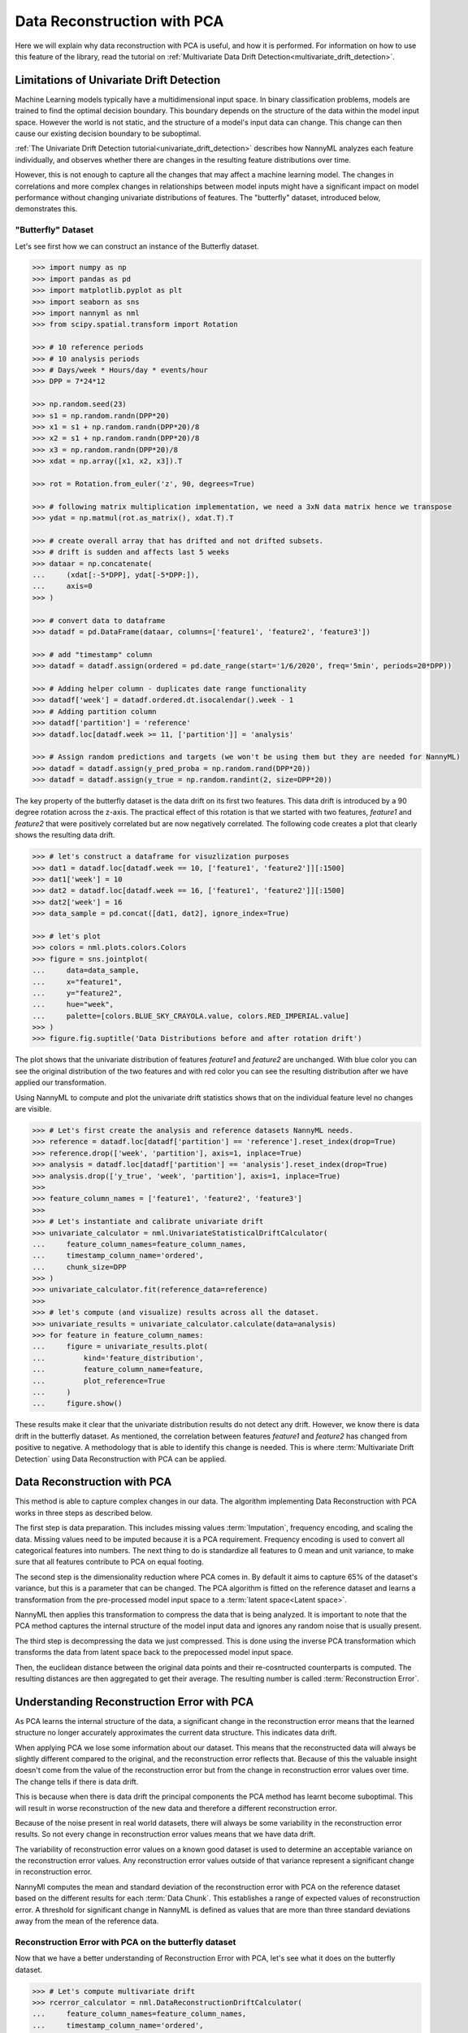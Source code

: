 .. _data-reconstruction-pca:

============================
Data Reconstruction with PCA
============================

Here we will explain why data reconstruction with PCA is useful, and how it is performed.
For information on how to use this feature of the library, read the tutorial on
:ref:`Multivariate Data Drift Detection<multivariate_drift_detection>`.

Limitations of Univariate Drift Detection
-----------------------------------------

Machine Learning models typically have a multidimensional input space. In binary
classification problems, models are trained to find the optimal decision
boundary. This boundary depends on the structure of the data within the model input
space. However the world is not static, and the structure of a model's input data can
change. This change can then cause our existing decision boundary to be suboptimal.

:ref:`The Univariate Drift Detection tutorial<univariate_drift_detection>` describes how NannyML analyzes
each feature individually, and observes whether there are changes in the resulting feature
distributions over time.

However, this is not enough to capture all the changes that may affect a machine learning model.
The changes in correlations and more complex changes in relationships between model inputs might have
a significant impact on model performance without changing univariate distributions of features.
The "butterfly" dataset, introduced below, demonstrates this.

"Butterfly" Dataset
~~~~~~~~~~~~~~~~~~~

Let's see first how we can construct an instance of the Butterfly dataset.

.. code-block:: python

    >>> import numpy as np
    >>> import pandas as pd
    >>> import matplotlib.pyplot as plt
    >>> import seaborn as sns
    >>> import nannyml as nml
    >>> from scipy.spatial.transform import Rotation

    >>> # 10 reference periods
    >>> # 10 analysis periods
    >>> # Days/week * Hours/day * events/hour
    >>> DPP = 7*24*12

    >>> np.random.seed(23)
    >>> s1 = np.random.randn(DPP*20)
    >>> x1 = s1 + np.random.randn(DPP*20)/8
    >>> x2 = s1 + np.random.randn(DPP*20)/8
    >>> x3 = np.random.randn(DPP*20)/8
    >>> xdat = np.array([x1, x2, x3]).T

    >>> rot = Rotation.from_euler('z', 90, degrees=True)

    >>> # following matrix multiplication implementation, we need a 3xN data matrix hence we transpose
    >>> ydat = np.matmul(rot.as_matrix(), xdat.T).T

    >>> # create overall array that has drifted and not drifted subsets.
    >>> # drift is sudden and affects last 5 weeks
    >>> dataar = np.concatenate(
    ...     (xdat[:-5*DPP], ydat[-5*DPP:]),
    ...     axis=0
    >>> )

    >>> # convert data to dataframe
    >>> datadf = pd.DataFrame(dataar, columns=['feature1', 'feature2', 'feature3'])

    >>> # add "timestamp" column
    >>> datadf = datadf.assign(ordered = pd.date_range(start='1/6/2020', freq='5min', periods=20*DPP))

    >>> # Adding helper column - duplicates date range functionality
    >>> datadf['week'] = datadf.ordered.dt.isocalendar().week - 1
    >>> # Adding partition column
    >>> datadf['partition'] = 'reference'
    >>> datadf.loc[datadf.week >= 11, ['partition']] = 'analysis'

    >>> # Assign random predictions and targets (we won't be using them but they are needed for NannyML)
    >>> datadf = datadf.assign(y_pred_proba = np.random.rand(DPP*20))
    >>> datadf = datadf.assign(y_true = np.random.randint(2, size=DPP*20))

The key property of the butterfly dataset is the data drift on its first two features.
This data drift is introduced by a 90 degree rotation across the z-axis. The practical effect
of this rotation is that we started with two features, `feature1` and `feature2` that were positively correlated
but are now negatively correlated. The following code creates a plot that clearly shows the
resulting data drift.

.. code-block:: python

    >>> # let's construct a dataframe for visuzlization purposes
    >>> dat1 = datadf.loc[datadf.week == 10, ['feature1', 'feature2']][:1500]
    >>> dat1['week'] = 10
    >>> dat2 = datadf.loc[datadf.week == 16, ['feature1', 'feature2']][:1500]
    >>> dat2['week'] = 16
    >>> data_sample = pd.concat([dat1, dat2], ignore_index=True)

    >>> # let's plot
    >>> colors = nml.plots.colors.Colors
    >>> figure = sns.jointplot(
    ...     data=data_sample,
    ...     x="feature1",
    ...     y="feature2",
    ...     hue="week",
    ...     palette=[colors.BLUE_SKY_CRAYOLA.value, colors.RED_IMPERIAL.value]
    >>> )
    >>> figure.fig.suptitle('Data Distributions before and after rotation drift')

.. image:: ../_static/butterfly-scatterplot.svg


The plot shows that the univariate distribution of features `feature1` and
`feature2` are unchanged. With blue color you can see the original distribution
of the two features and with red color you can see the resulting distribution
after we have applied our transformation.

Using NannyML to compute and plot the univariate
drift statistics shows that on the individual feature level no changes are visible.

.. code-block:: python

    >>> # Let's first create the analysis and reference datasets NannyML needs.
    >>> reference = datadf.loc[datadf['partition'] == 'reference'].reset_index(drop=True)
    >>> reference.drop(['week', 'partition'], axis=1, inplace=True)
    >>> analysis = datadf.loc[datadf['partition'] == 'analysis'].reset_index(drop=True)
    >>> analysis.drop(['y_true', 'week', 'partition'], axis=1, inplace=True)
    >>>
    >>> feature_column_names = ['feature1', 'feature2', 'feature3']
    >>>
    >>> # Let's instantiate and calibrate univariate drift
    >>> univariate_calculator = nml.UnivariateStatisticalDriftCalculator(
    ...     feature_column_names=feature_column_names,
    ...     timestamp_column_name='ordered',
    ...     chunk_size=DPP
    >>> )
    >>> univariate_calculator.fit(reference_data=reference)
    >>>
    >>> # let's compute (and visualize) results across all the dataset.
    >>> univariate_results = univariate_calculator.calculate(data=analysis)
    >>> for feature in feature_column_names:
    ...     figure = univariate_results.plot(
    ...         kind='feature_distribution',
    ...         feature_column_name=feature,
    ...         plot_reference=True
    ...     )
    ...     figure.show()

.. image:: ../_static/butterfly-univariate-drift-joyplot-feature1.svg

.. image:: ../_static/butterfly-univariate-drift-joyplot-feature2.svg

.. image:: ../_static/butterfly-univariate-drift-joyplot-feature3.svg

These results make it clear that the univariate distribution results do not detect any drift.
However, we know there is data drift in the butterfly dataset. As mentioned, the correlation between features
`feature1` and `feature2` has changed from positive to negative.
A methodology that is able to identify this change is needed. This is where :term:`Multivariate Drift Detection`
using Data Reconstruction with PCA can be applied.

Data Reconstruction with PCA
----------------------------

This method is able to capture complex changes in our data. The algorithm implementing Data
Reconstruction with PCA works in three steps as described below.

The first step is data preparation. This includes missing values :term:`Imputation`,
frequency encoding, and scaling the data. Missing values need to be imputed because it is a PCA requirement.
Frequency encoding is used to convert all categorical features into numbers. The next thing to do
is standardize all features to 0 mean and unit variance, to make sure that all features
contribute to PCA on equal footing.

The second step is the dimensionality reduction where PCA comes in.
By default it aims to capture 65% of the dataset's variance, but this is a parameter that
can be changed. The PCA algorithm is fitted on the reference dataset and
learns a transformation from the pre-processed model input space to a :term:`latent space<Latent space>`.

NannyML then applies this transformation to compress the data that is
being analyzed. It is important to note that the PCA method captures the internal structure of the
model input data and ignores any random noise that is usually present.

The third step is decompressing the data we just compressed.
This is done using the inverse PCA transformation which transforms the data from latent space
back to the prepocessed model input space.

Then, the euclidean distance between the original data points and their re-cosntructed counterparts
is computed. The resulting distances are then aggregated to get their average. The resulting
number is called :term:`Reconstruction Error`.


Understanding Reconstruction Error with PCA
-------------------------------------------

As PCA learns the internal structure of the data, a significant change in the reconstruction error means
that the learned structure no longer accurately approximates the current data structure. This indicates data drift.

When applying PCA we lose some information about our dataset.
This means that the reconstructed data will always be slightly different compared to the original,
and the reconstruction error reflects that.
Because of this the valuable insight doesn't come from the value of the reconstruction
error but from the change in reconstruction error values over time. The change tells if there is data drift.

This is because when there is data drift the principal components the PCA method has learnt become suboptimal.
This will result in worse reconstruction of the new data and therefore a different reconstruction error.

Because of the noise present in real world datasets, there will always be some
variability in the reconstruction error results. So not every change in reconstruction
error values means that we have data drift.

The variability of reconstruction error values on a known good dataset is used to determine an acceptable
variance on the reconstruction error values. Any reconstruction error values outside of that
variance represent a significant change in reconstruction error.

NannyMl computes the mean and standard deviation of the reconstruction error with PCA on the reference
dataset based on the different results for each :term:`Data Chunk`. This establishes
a range of expected values of reconstruction error. A threshold for significant change
in NannyML is defined as values that are more than three standard deviations away from the mean
of the reference data.

Reconstruction Error with PCA on the butterfly dataset
~~~~~~~~~~~~~~~~~~~~~~~~~~~~~~~~~~~~~~~~~~~~~~~~~~~~~~

Now that we have a better understanding of Reconstruction Error with PCA, let's see
what it does on the butterfly dataset.


.. code-block:: python

    >>> # Let's compute multivariate drift
    >>> rcerror_calculator = nml.DataReconstructionDriftCalculator(
    ...     feature_column_names=feature_column_names,
    ...     timestamp_column_name='ordered',
    ...     chunk_size=DPP
    >>> ).fit(reference_data=reference)
    >>> # let's compute results for analysis period
    >>> rcerror_results = rcerror_calculator.calculate(data=analysis)
    >>>
    >>> # let's visualize results across all the dataset
    >>> figure = rcerror_results.plot(plot_reference=True)
    >>> figure.show()


.. image:: ../_static/butterfly-multivariate-drift.svg


The change in the butterfly dataset is now clearly visible through the change in the
reconstruction error, while our earlier univariate approach detected no change.

For more information on using Reconstruction Error with PCA check
the :ref:`Multivariate Drift Detection<multivariate_drift_detection>` tutorial.
